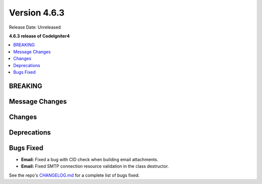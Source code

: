 #############
Version 4.6.3
#############

Release Date: Unreleased

**4.6.3 release of CodeIgniter4**

.. contents::
    :local:
    :depth: 3

********
BREAKING
********

***************
Message Changes
***************

*******
Changes
*******

************
Deprecations
************

**********
Bugs Fixed
**********

- **Email:** Fixed a bug with CID check when building email attachments.
- **Email:** Fixed SMTP connection resource validation in the class destructor.

See the repo's
`CHANGELOG.md <https://github.com/codeigniter4/CodeIgniter4/blob/develop/CHANGELOG.md>`_
for a complete list of bugs fixed.
